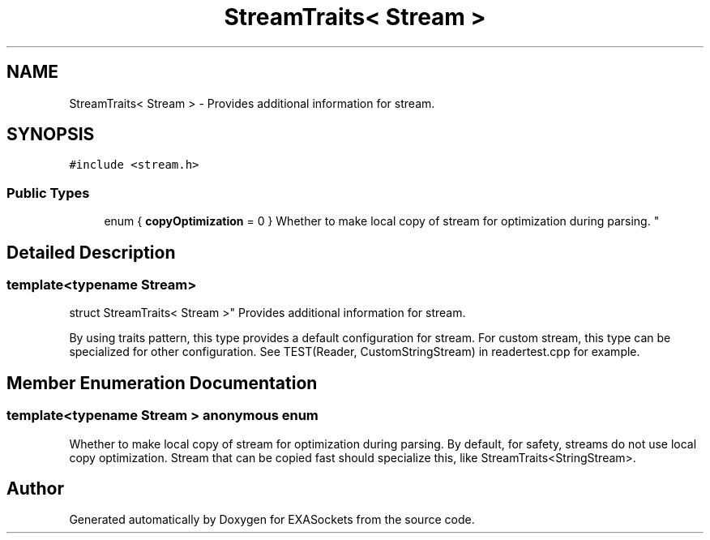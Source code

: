.TH "StreamTraits< Stream >" 3 "Thu Nov 3 2016" "Version 0.9" "EXASockets" \" -*- nroff -*-
.ad l
.nh
.SH NAME
StreamTraits< Stream > \- Provides additional information for stream\&.  

.SH SYNOPSIS
.br
.PP
.PP
\fC#include <stream\&.h>\fP
.SS "Public Types"

.in +1c
.ti -1c
.RI "enum { \fBcopyOptimization\fP = 0 }
.RI "Whether to make local copy of stream for optimization during parsing\&. ""
.br
.in -1c
.SH "Detailed Description"
.PP 

.SS "template<typename Stream>
.br
struct StreamTraits< Stream >"
Provides additional information for stream\&. 

By using traits pattern, this type provides a default configuration for stream\&. For custom stream, this type can be specialized for other configuration\&. See TEST(Reader, CustomStringStream) in readertest\&.cpp for example\&. 
.SH "Member Enumeration Documentation"
.PP 
.SS "template<typename Stream > anonymous enum"

.PP
Whether to make local copy of stream for optimization during parsing\&. By default, for safety, streams do not use local copy optimization\&. Stream that can be copied fast should specialize this, like StreamTraits<StringStream>\&. 

.SH "Author"
.PP 
Generated automatically by Doxygen for EXASockets from the source code\&.
